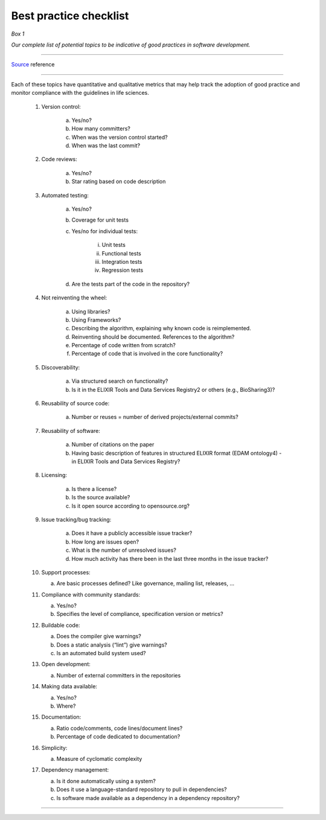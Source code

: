 #######################
Best practice checklist
#######################


*Box 1*

*Our complete list of potential topics to be indicative of good practices in software development.*

-----

Source_ reference

.. _Source: https://f1000research.com/articles/5-2000/v1

-----

Each of these topics have quantitative and qualitative metrics that may help track the adoption of good practice and monitor compliance with the guidelines in life sciences.

    1. Version control:

        a. Yes/no?

        b. How many committers?

        c. When was the version control started?

        d. When was the last commit?

    2. Code reviews:

        a. Yes/no?

        b. Star rating based on code description

    3. Automated testing:

        a. Yes/no?

        b. Coverage for unit tests

        c. Yes/no for individual tests:

            i. Unit tests

            ii. Functional tests

            iii. Integration tests

            iv. Regression tests

        d. Are the tests part of the code in the repository?

    4. Not reinventing the wheel:

        a. Using libraries?

        b. Using Frameworks?

        c. Describing the algorithm, explaining why known code is reimplemented.

        d. Reinventing should be documented. References to the algorithm?

        e. Percentage of code written from scratch?

        f. Percentage of code that is involved in the core functionality?

    5. Discoverability:

        a. Via structured search on functionality?

        b. Is it in the ELIXIR Tools and Data Services Registry2 or others (e.g., BioSharing3)?

    6. Reusability of source code:

        a. Number or reuses = number of derived projects/external commits?

    7. Reusability of software:

        a. Number of citations on the paper

        b. Having basic description of features in structured ELIXIR format (EDAM ontology4) - in ELIXIR Tools and Data Services Registry?

    8. Licensing:

        a. Is there a license?

        b. Is the source available?

        c. Is it open source according to opensource.org?

    9. Issue tracking/bug tracking:

        a. Does it have a publicly accessible issue tracker?

        b. How long are issues open?

        c. What is the number of unresolved issues?

        d. How much activity has there been in the last three months in the issue tracker?

    10. Support processes:

        a. Are basic processes defined? Like governance, mailing list, releases, ...

    11. Compliance with community standards:

        a. Yes/no?

        b. Specifies the level of compliance, specification version or metrics?

    12. Buildable code:

        a. Does the compiler give warnings?

        b. Does a static analysis (“lint”) give warnings?

        c. Is an automated build system used?

    13. Open development:

        a. Number of external committers in the repositories

    14. Making data available:

        a. Yes/no?

        b. Where?

    15. Documentation:

        a. Ratio code/comments, code lines/document lines?

        b. Percentage of code dedicated to documentation?

    16. Simplicity:

        a. Measure of cyclomatic complexity

    17. Dependency management:

        a. Is it done automatically using a system?

        b. Does it use a language-standard repository to pull in dependencies?

        c. Is software made available as a dependency in a dependency repository?

-----

